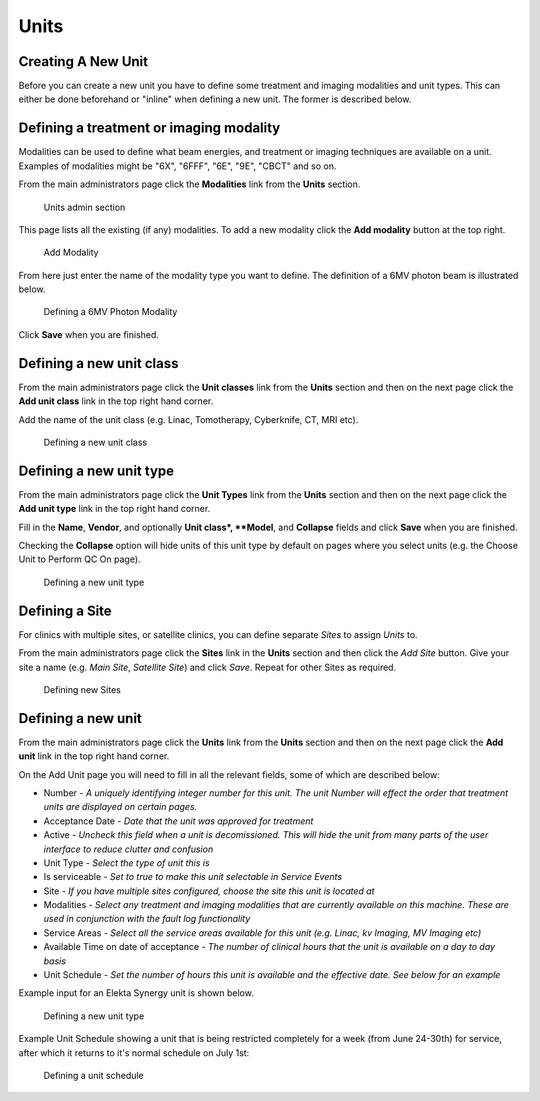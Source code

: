 .. _units_admin:

Units
=====

.. _unit_creating:

Creating A New Unit
-------------------

Before you can create a new unit you have to define some treatment and imaging
modalities and unit types. This can either be done beforehand or "inline" when
defining a new unit.  The former is described below.


Defining a treatment or imaging modality
----------------------------------------

Modalities can be used to define what beam energies, and treatment or imaging
techniques are available on a unit. Examples of modalities might be "6X",
"6FFF", "6E", "9E", "CBCT" and so on.

From the main administrators page click the **Modalities** link from the
**Units** section.

.. figure:: images/units_admin.png
   :alt: Units admin section

   Units admin section

This page lists all the existing (if any) modalities. To add a new
modality click the **Add modality** button at the top right.

.. figure:: images/add_modality.png
   :alt: Add Modality

   Add Modality

From here just enter the name of the modality type you want to define.  The
definition of a 6MV photon beam is illustrated below.

.. figure:: images/modality.png
   :alt: Defining a 6MV Photon Modality

   Defining a 6MV Photon Modality

Click **Save** when you are finished.


Defining a new unit class
-------------------------

From the main administrators page click the **Unit classes** link from the
**Units** section and then on the next page click the **Add unit class**
link in the top right hand corner.

Add the name of the unit class (e.g. Linac, Tomotherapy, Cyberknife, CT, MRI
etc).


.. figure:: images/add_unit_class.png
   :alt: Defining a new unit class

   Defining a new unit class

.. _unit_type:

Defining a new unit type
------------------------

From the main administrators page click the **Unit Types** link from the
**Units** section and then on the next page click the **Add unit type**
link in the top right hand corner.

Fill in the **Name**, **Vendor**, and optionally **Unit class*,  **Model**, and
**Collapse** fields and click **Save** when you are finished.

Checking the **Collapse** option will hide units of this unit type by default
on pages where you select units (e.g. the Choose Unit to Perform QC On page).

.. figure:: images/unit_type.png
   :alt: Defining a new unit type

   Defining a new unit type


.. _unit_site:

Defining a Site
---------------

For clinics with multiple sites, or satellite clinics, you can define separate
`Sites` to assign `Units` to.

From the main administrators page click the **Sites** link in the **Units**
section and then click the `Add Site` button.  Give your site a name (e.g.
`Main Site`, `Satellite Site`) and click `Save`. Repeat for other Sites as
required.

.. figure:: images/units_site.png
   :alt: Defining new Sites

   Defining new Sites


.. _units_def_new:

Defining a new unit
-------------------

From the main administrators page click the **Units** link from the
**Units** section and then on the next page click the **Add unit** link
in the top right hand corner.

On the Add Unit page you will need to fill in all the relevant fields, some
of which are described below:

* Number - *A uniquely identifying integer number for this unit.  The unit Number will effect the order that treatment units are displayed on certain pages.*
* Acceptance Date - *Date that the unit was approved for treatment*
* Active - *Uncheck this field when a unit is decomissioned. This will hide the unit from many parts of the user interface to reduce clutter and confusion*
* Unit Type - *Select the type of unit this is*
* Is serviceable - *Set to true to make this unit selectable in Service Events*
* Site - *If you have multiple sites configured, choose the site this unit is located at*
* Modalities - *Select any treatment and imaging modalities that are currently available on this machine. These are used in conjunction with the fault log functionality*
* Service Areas - *Select all the service areas available for this unit (e.g. Linac, kv Imaging, MV Imaging etc)*
* Available Time on date of acceptance - *The number of clinical hours that the unit is available on a day to day basis*
* Unit Schedule - *Set the number of hours this unit is available and the effective date. See below for an example*


Example input for an Elekta Synergy unit is shown below.

.. figure:: images/new_unit.png
   :alt: Defining a new unit type

   Defining a new unit type


Example Unit Schedule showing a unit that is being restricted completely for a
week (from June 24-30th) for service, after which it returns to it's normal
schedule on July 1st:

.. figure:: images/schedule.png
   :alt: Defining a unit schedule

   Defining a unit schedule

